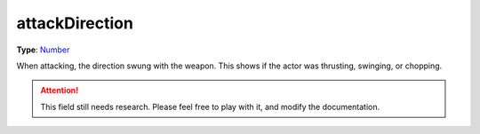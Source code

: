 
attackDirection
========================================================

**Type**: `Number`_

When attacking, the direction swung with the weapon. This shows if the actor was thrusting, swinging, or chopping.

.. attention:: This field still needs research. Please feel free to play with it, and modify the documentation.


.. _`Number`: ../../lua/number.html

.. _`Action Data`: ../actionData.html
